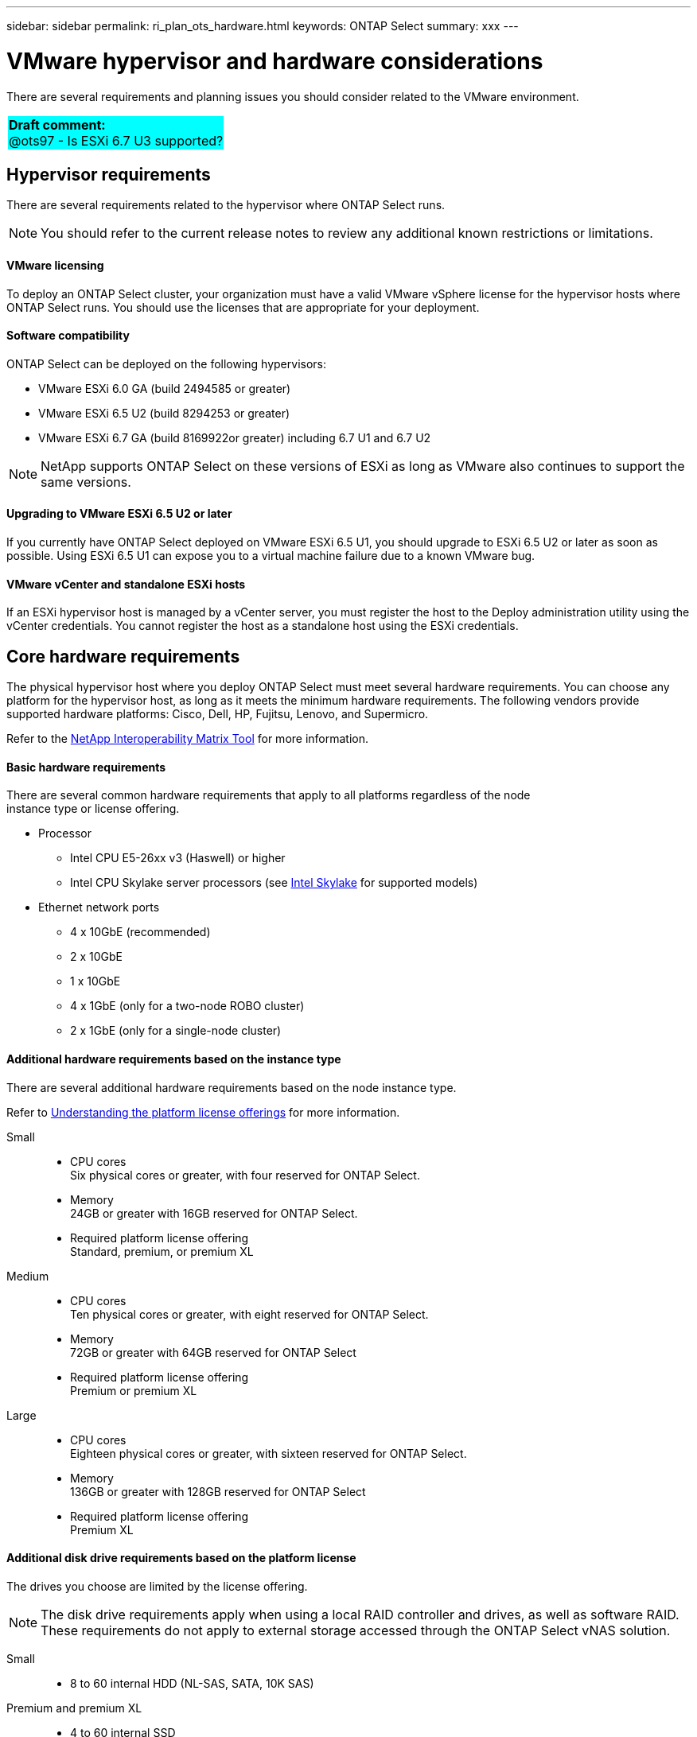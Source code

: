 ---
sidebar: sidebar
permalink: ri_plan_ots_hardware.html
keywords: ONTAP Select
summary: xxx
---

= VMware hypervisor and hardware considerations
:hardbreaks:
:nofooter:
:icons: font
:linkattrs:
:imagesdir: ./media/

[.lead]
There are several requirements and planning issues you should consider related to the VMware environment.

[cols="1"]
|===
|*Draft comment:*
@ots97 - Is ESXi 6.7 U3 supported?
{set:cellbgcolor:aqua}
|===

== Hypervisor requirements

There are several requirements related to the hypervisor where ONTAP Select runs.

NOTE: You should refer to the current release notes to review any additional known restrictions or limitations.

==== VMware licensing

To deploy an ONTAP Select cluster, your organization must have a valid VMware vSphere license for the hypervisor hosts where ONTAP Select runs. You should use the licenses that are appropriate for your deployment.

==== Software compatibility

ONTAP Select can be deployed on the following hypervisors:

* VMware ESXi 6.0 GA (build 2494585 or greater)
* VMware ESXi 6.5 U2 (build 8294253 or greater)
* VMware ESXi 6.7 GA (build 8169922or greater) including 6.7 U1 and 6.7 U2

NOTE: NetApp supports ONTAP Select on these versions of ESXi as long as VMware also continues to support the same versions.

==== Upgrading to VMware ESXi 6.5 U2 or later

If you currently have ONTAP Select deployed on VMware ESXi 6.5 U1, you should upgrade to ESXi 6.5 U2 or later as soon as possible. Using ESXi 6.5 U1 can expose you to a virtual machine failure due to a known VMware bug.

==== VMware vCenter and standalone ESXi hosts

If an ESXi hypervisor host is managed by a vCenter server, you must register the host to the Deploy administration utility using the vCenter credentials. You cannot register the host as a standalone host using the ESXi credentials.

== Core hardware requirements

The physical hypervisor host where you deploy ONTAP Select must meet several hardware requirements. You can choose any platform for the hypervisor host, as long as it meets the minimum hardware requirements. The following vendors provide supported hardware platforms: Cisco, Dell, HP, Fujitsu, Lenovo, and Supermicro.

Refer to the https://mysupport.netapp.com/matrix[NetApp Interoperability Matrix Tool,window=_blank] for more information.

==== Basic hardware requirements

There are several common hardware requirements that apply to all platforms regardless of the node
instance type or license offering.

* Processor
** Intel CPU E5-26xx v3 (Haswell) or higher
** Intel CPU Skylake server processors (see link:https://ark.intel.com/products/codename/37572/Skylake#@server[Intel Skylake,window=_blank] for supported models)
* Ethernet network ports
** 4 x 10GbE (recommended)
** 2 x 10GbE
** 1 x 10GbE
** 4 x 1GbE (only for a two-node ROBO cluster)
** 2 x 1GbE (only for a single-node cluster)

==== Additional hardware requirements based on the instance type

There are several additional hardware requirements based on the node instance type.

Refer to link:ci_lic_platforms.html[Understanding the platform license offerings] for more information.

Small::

* CPU cores
Six physical cores or greater, with four reserved for ONTAP Select.
* Memory
24GB or greater with 16GB reserved for ONTAP Select.
* Required platform license offering
Standard, premium, or premium XL

Medium::

* CPU cores
Ten physical cores or greater, with eight reserved for ONTAP Select.
* Memory
72GB or greater with 64GB reserved for ONTAP Select
* Required platform license offering
Premium or premium XL

Large::

* CPU cores
Eighteen physical cores or greater, with sixteen reserved for ONTAP Select.
* Memory
136GB or greater with 128GB reserved for ONTAP Select
* Required platform license offering
Premium XL

==== Additional disk drive requirements based on the platform license

The drives you choose are limited by the license offering.

NOTE: The disk drive requirements apply when using a local RAID controller and drives, as well as software RAID. These requirements do not apply to external storage accessed through the ONTAP Select vNAS solution.

Small::

* 8 to 60 internal HDD (NL-SAS, SATA, 10K SAS)

Premium and premium XL::

* 4 to 60 internal SSD
* 8 to 60 internal HDD (NL-SAS, SATA, 10K SAS)

==== Best practices

You should consider the following recommendations regarding the hypervisor core hardware:

* All of the drives in a single ONTAP Select aggregate should be the same type. For example, you should not mix HDD and SSD drives in the same aggregate.
